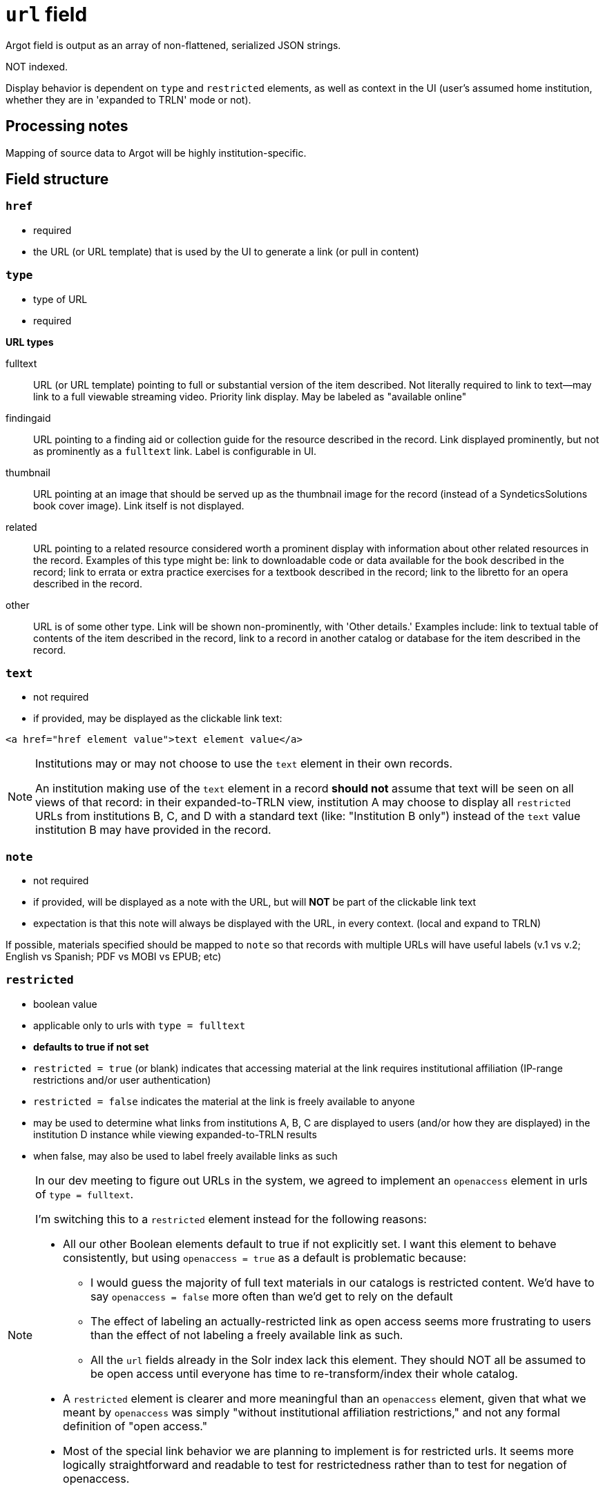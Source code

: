 :toc:
:toc-placement!:

= `url` field
Argot field is output as an array of non-flattened, serialized JSON strings.

NOT indexed.

Display behavior is dependent on `type` and `restricted` elements, as well as context in the UI (user's assumed home institution, whether they are in 'expanded to TRLN' mode or not).

== Processing notes

Mapping of source data to Argot will be highly institution-specific.


== Field structure

=== `href`

 * required
 * the URL (or URL template) that is used by the UI to generate a link (or pull in content)

=== `type`

 * type of URL
 * required

*URL types*


fulltext:: URL (or URL template) pointing to full or substantial version of the item described. Not literally required to link to text--may link to a full viewable streaming video. Priority link display. May be labeled as "available online"

findingaid:: URL pointing to a finding aid or collection guide for the resource described in the record. Link displayed prominently, but not as prominently as a `fulltext` link. Label is configurable in UI.

thumbnail:: URL pointing at an image that should be served up as the thumbnail image for the record (instead of a SyndeticsSolutions book cover image). Link itself is not displayed.

related:: URL pointing to a related resource considered worth a prominent display with information about other related resources in the record. Examples of this type might be: link to downloadable code or data available for the book described in the record; link to errata or extra practice exercises for a textbook described in the record; link to the libretto for an opera described in the record.

other:: URL is of some other type. Link will be shown non-prominently, with 'Other details.' Examples include: link to textual table of contents of the item described in the record, link to a record in another catalog or database for the item described in the record.

=== `text`

* not required
* if provided, may be displayed as the clickable link text:

[source,html]
----
<a href="href element value">text element value</a>
----

[NOTE]
====
Institutions may or may not choose to use the `text` element in their own records.

An institution making use of the `text` element in a record *should not* assume that text will be seen on all views of that record: in their expanded-to-TRLN view, institution A may choose to display all `restricted` URLs from institutions B, C, and D with a standard text (like: "Institution B only") instead of the `text` value institution B may have provided in the record. 
====

=== `note`
* not required
* if provided, will be displayed as a note with the URL, but will *NOT* be part of the clickable link text
* expectation is that this note will always be displayed with the URL, in every context. (local and expand to TRLN)

If possible, materials specified should be mapped to `note` so that records with multiple URLs will have useful labels (v.1 vs v.2; English vs Spanish; PDF vs MOBI vs EPUB; etc)

=== `restricted`

* boolean value
* applicable only to urls with `type = fulltext`
* *defaults to true if not set*
* `restricted = true` (or blank) indicates that accessing material at the link requires institutional affiliation (IP-range restrictions and/or user authentication)
* `restricted = false` indicates the material at the link is freely available to anyone
* may be used to determine what links from institutions A, B, C are displayed to users (and/or how they are displayed) in the institution D instance while viewing expanded-to-TRLN results
* when false, may also be used to label freely available links as such

[NOTE]
====
In our dev meeting to figure out URLs in the system, we agreed to implement an `openaccess` element in urls of `type = fulltext`.

I'm switching this to a `restricted` element instead for the following reasons:

* All our other Boolean elements default to true if not explicitly set. I want this element to behave consistently, but using `openaccess = true` as a default is problematic because:
** I would guess the majority of full text materials in our catalogs is restricted content. We'd have to say `openaccess = false` more often than we'd get to rely on the default
** The effect of labeling an actually-restricted link as open access seems more frustrating to users than the effect of not labeling a freely available link as such.
** All the `url` fields already in the Solr index lack this element. They should NOT all be assumed to be open access until everyone has time to re-transform/index their whole catalog.
* A `restricted` element is clearer and more meaningful than an `openaccess` element, given that what we meant by `openaccess` was simply "without institutional affiliation restrictions," and not any formal definition of "open access."
* Most of the special link behavior we are planning to implement is for restricted urls. It seems more logically straightforward and readable to test for restrictedness rather than to test for negation of openaccess.
====

== Examples

Links to an ebook in 4 different formats, all requiring user authentication:

[source,javascript]
----
"url": [
    "{\"href\":\"http://libproxy.lib.unc.edu/login?url=http://willow.lib.unc.edu/content/ebooks/TweetsFromTahrirEbook/TweetsFromTahrir.epub\",\"type\":\"fulltext\",\"text\":\"ePUB format -- Full text available via the UNC-Chapel Hill Libraries\"}",
    "{\"href\":\"http://libproxy.lib.unc.edu/login?url=http://willow.lib.unc.edu/content/ebooks/TweetsFromTahrirEbook/TweetsFromTahrir.mobi\",\"type\":\"fulltext\",\"text\":\"MOBI format -- Full text available via the UNC-Chapel Hill Libraries\"}",
    "{\"href\":\"http://libproxy.lib.unc.edu/login?url=http://willow.lib.unc.edu/content/ebooks/TweetsFromTahrirEbook/TweetsFromTahrir.prc\",\"type\":\"fulltext\",\"text\":\"PRC format -- Full text available via the UNC-Chapel Hill Libraries\"}",
    "{\"href\":\"http://libproxy.lib.unc.edu/login?url=http://willow.lib.unc.edu/content/ebooks/TweetsFromTahrirEbook/TweetsFromTahrir.pdf\",\"type\":\"fulltext\",\"text\":\"PDF -- Full text available via the UNC-Chapel Hill Libraries\"}"
  ]
----


Link to a freely available government document. No `text` element.

[source,javascript]
----
  "url": [
    "{\"href\":\"http://purl.fdlp.gov/GPO/gpo69873\",\"type\":\"fulltext\",\"restricted\":\"false\"}"
  ],
----

Link to a restricted ebook, using URL template to support shared records:

[source,javascript]
----
 "url": [
 "{\"href\":\"{proxyPrefix}http://find.galegroup.com/ecco/infomark.do?contentSet=ECCOArticles&docType=ECCOArticles&bookId=1119300300&type=getFullCitation&tabID=T001&prodId=ECCO&docLevel=TEXT_GRAPHICS&version=1.0&source=library&userGroupName={ECCOInstitutionCode}\",\"type\":\"fulltext\"}"
----

[NOTE]
====
The above example is not part of a current TRLN Shared Records set. It is from a set we _wanted_ to make a shared records set in Endeca, but could not because of the institution code required in the URL.
====

TODO: determine where configs for the URL template parameters will live, what format they'll be in, and link to that from here. 

For instance, in the link above, for UNC:

* proxyPrefix = http://libproxy.lib.unc.edu/login?url=
* ECCOInstitutionCode = unc_main
